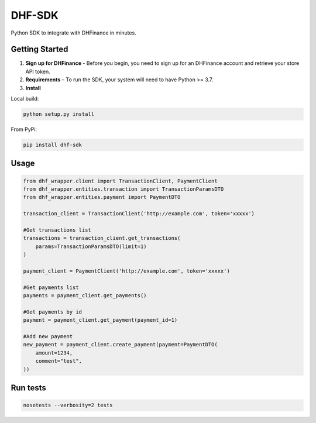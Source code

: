 ==================================
DHF-SDK
==================================

Python SDK to integrate with DHFinance in minutes.

Getting Started
===============
1. **Sign up for DHFinance** - Before you begin, you need to sign up for an DHFinance account and retrieve your store API token.
2. **Requirements** – To run the SDK, your system will need to have Python >= 3.7.
3. **Install**

Local build:

.. code-block::

    python setup.py install

From PyPi:

.. code-block::

    pip install dhf-sdk


Usage
===============
.. code-block::

    from dhf_wrapper.client import TransactionClient, PaymentClient
    from dhf_wrapper.entities.transaction import TransactionParamsDTO
    from dhf_wrapper.entities.payment import PaymentDTO

    transaction_client = TransactionClient('http://example.com', token='xxxxx')

    #Get transactions list
    transactions = transaction_client.get_transactions(
        params=TransactionParamsDTO(limit=1)
    )

    payment_client = PaymentClient('http://example.com', token='xxxxx')

    #Get payments list
    payments = payment_client.get_payments()

    #Get payments by id
    payment = payment_client.get_payment(payment_id=1)

    #Add new payment
    new_payment = payment_client.create_payment(payment=PaymentDTO(
        amount=1234,
        comment="test",
    ))

Run tests
===============

.. code-block::

    nosetests --verbosity=2 tests


